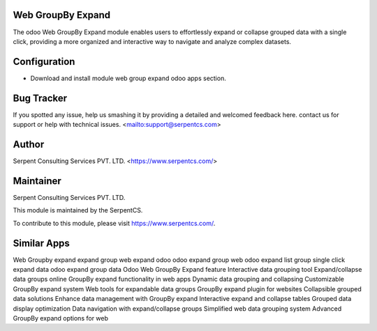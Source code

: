==================
Web GroupBy Expand
==================

The odoo Web GroupBy Expand module enables users to effortlessly expand or collapse grouped data with a single click, providing a more organized and interactive way to navigate and analyze complex datasets. 

=============
Configuration
=============

- Download and install module web group expand odoo apps section.	
    
===========
Bug Tracker
===========

If you spotted any issue, help us smashing it by providing a detailed and welcomed feedback here.
contact us for support or help with technical issues. <mailto:support@serpentcs.com>

======
Author
======

Serpent Consulting Services PVT. LTD. <https://www.serpentcs.com/>

==========
Maintainer
==========

Serpent Consulting Services PVT. LTD.

This module is maintained by the SerpentCS.

To contribute to this module, please visit https://www.serpentcs.com/.

============
Similar Apps
============

Web Groupby expand
expand group
web expand odoo
odoo expand group web
odoo expand list group
single click expand data
odoo expand group data
Odoo Web GroupBy Expand feature
Interactive data grouping tool
Expand/collapse data groups online
GroupBy expand functionality in web apps
Dynamic data grouping and collapsing
Customizable GroupBy expand system
Web tools for expandable data groups
GroupBy expand plugin for websites
Collapsible grouped data solutions
Enhance data management with GroupBy expand
Interactive expand and collapse tables
Grouped data display optimization
Data navigation with expand/collapse groups
Simplified web data grouping system
Advanced GroupBy expand options for web
